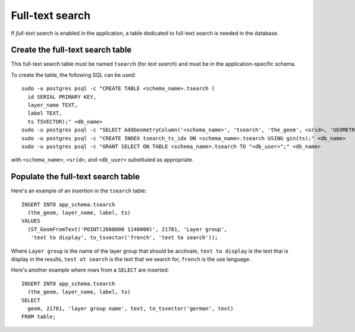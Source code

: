.. _integrator_fulltext_search:

Full-text search
================

If *full-text search* is enabled in the application, a table dedicated to
full-text search is needed in the database.

Create the full-text search table
---------------------------------

This full-text search table must be named ``tsearch`` (for *text search*) and
must be in the application-specific schema.

To create the table, the following SQL can be used::

    sudo -u postgres psql -c "CREATE TABLE <schema_name>.tsearch (
      id SERIAL PRIMARY KEY,
      layer_name TEXT,
      label TEXT,
      ts TSVECTOR);" <db_name>
    sudo -u postgres psql -c "SELECT AddGeometryColumn('<schema_name>', 'tsearch', 'the_geom', <srid>, 'GEOMETRY', 2);" <db_name>
    sudo -u postgres psql -c "CREATE INDEX tsearch_ts_idx ON <schema_name>.tsearch USING gin(ts);" <db_name>
    sudo -u postgres psql -c "GRANT SELECT ON TABLE <schema_name>.tsearch TO "<db_user>";" <db_name>

with ``<schema_name>``, ``<srid>``, and ``<db_user>`` substituted as
appropriate.

Populate the full-text search table
-----------------------------------

Here's an example of an insertion in the ``tsearch`` table::

    INSERT INTO app_schema.tsearch
      (the_geom, layer_name, label, ts)
    VALUES
      (ST_GeomFromText('POINT(2660000 1140000)', 21781, 'Layer group',
       'text to display', to_tsvector('french', 'text to search'));

Where ``Layer group`` is the name of the layer group that should be acctivate,
``text to display`` is the text thai is display in the results,
``test ot search`` is the text that we search for,
``french`` is the use language.

Here's another example where rows from a ``SELECT`` are inserted::

    INSERT INTO app_schema.tsearch
      (the_geom, layer_name, label, ts)
    SELECT
      geom, 21781, 'layer group name', text, to_tsvector('german', text)
    FROM table;


